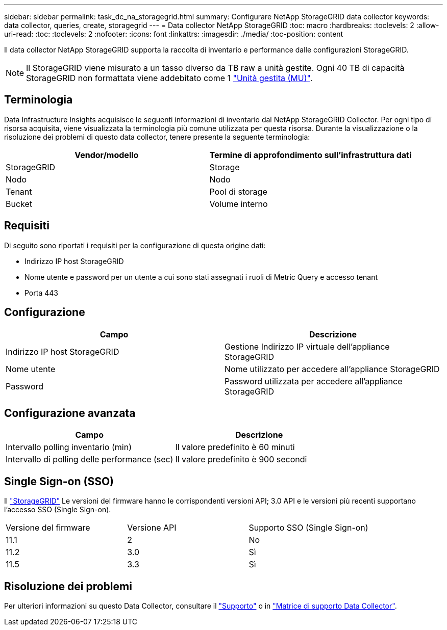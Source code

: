 ---
sidebar: sidebar 
permalink: task_dc_na_storagegrid.html 
summary: Configurare NetApp StorageGRID data collector 
keywords: data collector, queries, create, storagegrid 
---
= Data collector NetApp StorageGRID
:toc: macro
:hardbreaks:
:toclevels: 2
:allow-uri-read: 
:toc: 
:toclevels: 2
:nofooter: 
:icons: font
:linkattrs: 
:imagesdir: ./media/
:toc-position: content


[role="lead"]
Il data collector NetApp StorageGRID supporta la raccolta di inventario e performance dalle configurazioni StorageGRID.


NOTE: Il StorageGRID viene misurato a un tasso diverso da TB raw a unità gestite. Ogni 40 TB di capacità StorageGRID non formattata viene addebitato come 1 link:concept_subscribing_to_cloud_insights.html#pricing["Unità gestita (MU)"].



== Terminologia

Data Infrastructure Insights acquisisce le seguenti informazioni di inventario dal NetApp StorageGRID Collector. Per ogni tipo di risorsa acquisita, viene visualizzata la terminologia più comune utilizzata per questa risorsa. Durante la visualizzazione o la risoluzione dei problemi di questo data collector, tenere presente la seguente terminologia:

[cols="2*"]
|===
| Vendor/modello | Termine di approfondimento sull'infrastruttura dati 


| StorageGRID | Storage 


| Nodo | Nodo 


| Tenant | Pool di storage 


| Bucket | Volume interno 
|===


== Requisiti

Di seguito sono riportati i requisiti per la configurazione di questa origine dati:

* Indirizzo IP host StorageGRID
* Nome utente e password per un utente a cui sono stati assegnati i ruoli di Metric Query e accesso tenant
* Porta 443




== Configurazione

[cols="2*"]
|===
| Campo | Descrizione 


| Indirizzo IP host StorageGRID | Gestione Indirizzo IP virtuale dell'appliance StorageGRID 


| Nome utente | Nome utilizzato per accedere all'appliance StorageGRID 


| Password | Password utilizzata per accedere all'appliance StorageGRID 
|===


== Configurazione avanzata

[cols="2*"]
|===
| Campo | Descrizione 


| Intervallo polling inventario (min) | Il valore predefinito è 60 minuti 


| Intervallo di polling delle performance (sec) | Il valore predefinito è 900 secondi 
|===


== Single Sign-on (SSO)

Il link:https://docs.netapp.com/sgws-112/index.jsp["StorageGRID"] Le versioni del firmware hanno le corrispondenti versioni API; 3.0 API e le versioni più recenti supportano l'accesso SSO (Single Sign-on).

|===


| Versione del firmware | Versione API | Supporto SSO (Single Sign-on) 


| 11.1 | 2 | No 


| 11.2 | 3.0 | Sì 


| 11.5 | 3.3 | Sì 
|===


== Risoluzione dei problemi

Per ulteriori informazioni su questo Data Collector, consultare il link:concept_requesting_support.html["Supporto"] o in link:reference_data_collector_support_matrix.html["Matrice di supporto Data Collector"].
